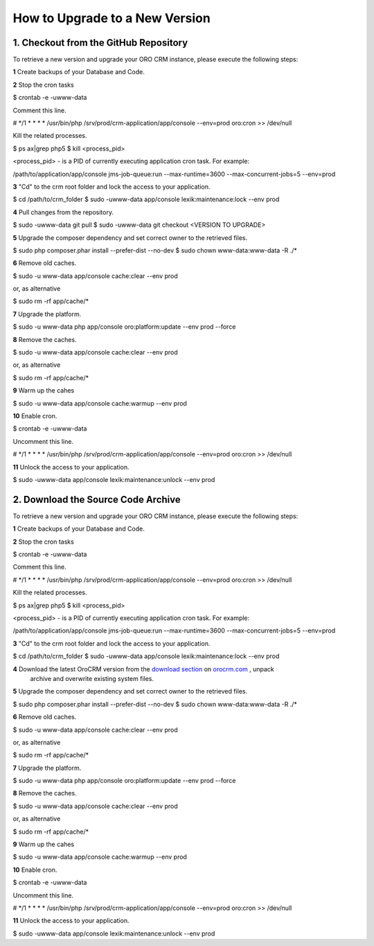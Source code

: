 .. index::
    single: Upgrade

How to Upgrade to a New Version
===============================

1. Checkout from the GitHub Repository
~~~~~~~~~~~~~~~~~~~~~~~~~~~~~~~~~~~~~~

To retrieve a new version and upgrade your ORO CRM instance, please execute the following steps:

**1** Create backups of your Database and Code.

**2** Stop the cron tasks

.. code-block:: bash

$ crontab -e -uwww-data

Comment this line.

.. code-block:: text

# */1 * * * * /usr/bin/php /srv/prod/crm-application/app/console --env=prod oro:cron >> /dev/null

Kill the related processes.

.. code-block:: bash

$ ps ax|grep php5
$ kill <process_pid>

<process_pid> - is a PID of currently executing application cron task. For example:

.. code-block:: text

/path/to/application/app/console jms-job-queue:run --max-runtime=3600 --max-concurrent-jobs=5 --env=prod

**3** "Cd" to the crm root folder and lock the access to your application.

.. code-block:: bash

$ cd /path/to/crm_folder
$ sudo -uwww-data app/console lexik:maintenance:lock --env prod

**4** Pull changes from the repository.

.. code-block:: bash

$ sudo -uwww-data git pull
$ sudo -uwww-data git checkout <VERSION TO UPGRADE>

**5** Upgrade the composer dependency and set correct owner to the retrieved files.

.. code-block:: bash

$ sudo php composer.phar install --prefer-dist --no-dev
$ sudo chown www-data:www-data -R ./*

**6** Remove old caches.

.. code-block:: bash

$ sudo -u www-data app/console cache:clear --env prod

or, as alternative

.. code-block:: bash

$ sudo rm -rf app/cache/*

**7** Upgrade the platform.

.. code-block:: bash

$ sudo -u www-data php app/console oro:platform:update --env prod --force

**8** Remove the caches.

.. code-block:: bash

$ sudo -u www-data app/console cache:clear --env prod

or, as alternative

.. code-block:: bash

$ sudo rm -rf app/cache/*

**9** Warm up the cahes

.. code-block:: bash

$ sudo -u www-data app/console cache:warmup --env prod

**10** Enable cron.

.. code-block:: bash

$ crontab -e -uwww-data

Uncomment this line.

.. code-block:: text

# */1 * * * * /usr/bin/php /srv/prod/crm-application/app/console --env=prod oro:cron >> /dev/null

**11** Unlock the access to your application.

.. code-block:: bash

$ sudo -uwww-data app/console lexik:maintenance:unlock --env prod


2. Download the Source Code Archive
~~~~~~~~~~~~~~~~~~~~~~~~~~~~~~~~~~~

To retrieve a new version and upgrade your ORO CRM instance, please execute the following steps:

**1** Create backups of your Database and Code.

**2** Stop the cron tasks

.. code-block:: bash

$ crontab -e -uwww-data

Comment this line.

.. code-block:: text

# */1 * * * * /usr/bin/php /srv/prod/crm-application/app/console --env=prod oro:cron >> /dev/null

Kill the related processes.

.. code-block:: bash

$ ps ax|grep php5
$ kill <process_pid>

<process_pid> - is a PID of currently executing application cron task. For example:

.. code-block:: text

/path/to/application/app/console jms-job-queue:run --max-runtime=3600 --max-concurrent-jobs=5 --env=prod

**3** "Cd" to the crm root folder and lock the access to your application.

.. code-block:: bash

$ cd /path/to/crm_folder
$ sudo -uwww-data app/console lexik:maintenance:lock --env prod

**4** Download the latest OroCRM version from the `download section`_ on `orocrm.com <http://www.orocrm.com/>`_ , unpack
      archive and overwrite existing system files.

**5** Upgrade the composer dependency and set correct owner to the retrieved files.

.. code-block:: bash

$ sudo php composer.phar install --prefer-dist --no-dev
$ sudo chown www-data:www-data -R ./*

**6** Remove old caches.

.. code-block:: bash

$ sudo -u www-data app/console cache:clear --env prod

or, as alternative

.. code-block:: bash

$ sudo rm -rf app/cache/*

**7** Upgrade the platform.

.. code-block:: bash

$ sudo -u www-data php app/console oro:platform:update --env prod --force

**8** Remove the caches.

.. code-block:: bash

$ sudo -u www-data app/console cache:clear --env prod

or, as alternative

.. code-block:: bash

$ sudo rm -rf app/cache/*

**9** Warm up the cahes

.. code-block:: bash

$ sudo -u www-data app/console cache:warmup --env prod

**10** Enable cron.

.. code-block:: bash

$ crontab -e -uwww-data

Uncomment this line.

.. code-block:: text

# */1 * * * * /usr/bin/php /srv/prod/crm-application/app/console --env=prod oro:cron >> /dev/null

**11** Unlock the access to your application.

.. code-block:: bash

$ sudo -uwww-data app/console lexik:maintenance:unlock --env prod

.. _`download section`: http://www.orocrm.com/download
